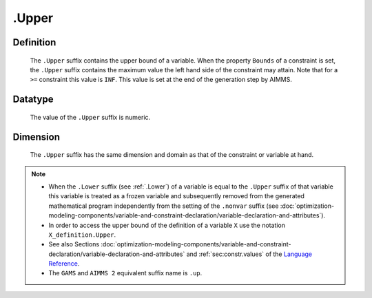 .. _.Upper:

.Upper
======

Definition
----------

    The ``.Upper`` suffix contains the upper bound of a variable. When the
    property ``Bounds`` of a constraint is set, the ``.Upper`` suffix
    contains the maximum value the left hand side of the constraint may
    attain. Note that for a ``>=`` constraint this value is ``INF``. This
    value is set at the end of the generation step by AIMMS.

Datatype
--------

    The value of the ``.Upper`` suffix is numeric.

Dimension
---------

    The ``.Upper`` suffix has the same dimension and domain as that of the
    constraint or variable at hand.

.. note::

    -  When the ``.Lower`` suffix (see :ref:`.Lower`) of a variable is equal to
       the ``.Upper`` suffix of that variable this variable is treated as a
       frozen variable and subsequently removed from the generated
       mathematical program independently from the setting of the
       ``.nonvar`` suffix (see :doc:`optimization-modeling-components/variable-and-constraint-declaration/variable-declaration-and-attributes`).

    -  In order to access the upper bound of the definition of a variable
       ``X`` use the notation ``X_definition.Upper``.

    -  See also Sections :doc:`optimization-modeling-components/variable-and-constraint-declaration/variable-declaration-and-attributes` and :ref:`sec:constr.values` of the `Language Reference <https://documentation.aimms.com/language-reference/index.html>`__.

    -  The ``GAMS`` and ``AIMMS 2`` equivalent suffix name is ``.up``.
